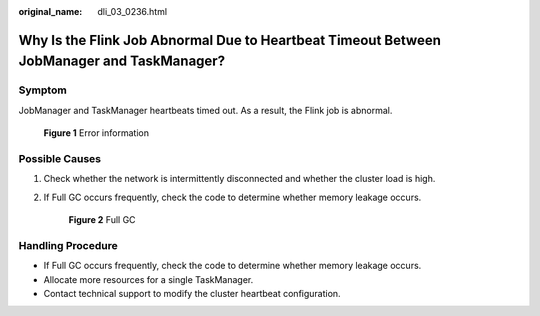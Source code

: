 :original_name: dli_03_0236.html

.. _dli_03_0236:

Why Is the Flink Job Abnormal Due to Heartbeat Timeout Between JobManager and TaskManager?
==========================================================================================

Symptom
-------

JobManager and TaskManager heartbeats timed out. As a result, the Flink job is abnormal.


.. figure:: /_static/images/en-us_image_0000001391536818.png
   :alt: **Figure 1** Error information

   **Figure 1** Error information

Possible Causes
---------------

#. Check whether the network is intermittently disconnected and whether the cluster load is high.

#. If Full GC occurs frequently, check the code to determine whether memory leakage occurs.


   .. figure:: /_static/images/en-us_image_0000001441656525.png
      :alt: **Figure 2** Full GC

      **Figure 2** Full GC

Handling Procedure
------------------

-  If Full GC occurs frequently, check the code to determine whether memory leakage occurs.
-  Allocate more resources for a single TaskManager.

-  Contact technical support to modify the cluster heartbeat configuration.
